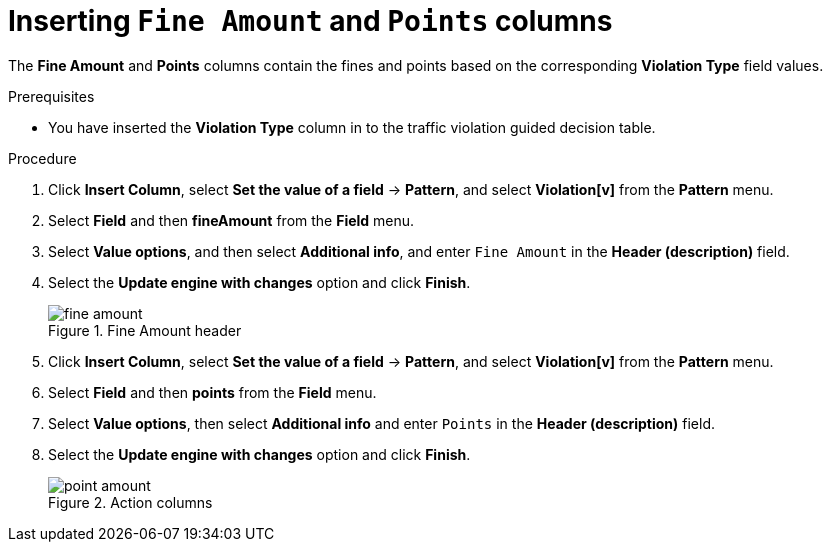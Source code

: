 [id='penalty-columns-proc']
= Inserting `Fine Amount` and `Points` columns

The *Fine Amount* and *Points* columns contain the fines and points based on the corresponding *Violation Type* field values.

.Prerequisites

* You have inserted the *Violation Type* column in to the traffic violation guided decision table.

.Procedure
. Click *Insert Column*, select *Set the value of a field* -> *Pattern*, and select *Violation[v]* from the *Pattern* menu.
. Select *Field* and then *fineAmount* from the *Field* menu.
. Select *Value options*, and then select *Additional info*, and enter `Fine Amount` in the *Header (description)* field.
. Select the *Update engine with changes* option and click *Finish*.
+

.Fine Amount header
image::getting-started/fine-amount.png[]
. Click *Insert Column*, select *Set the value of a field* -> *Pattern*, and select *Violation[v]* from the *Pattern* menu.
. Select *Field* and then *points* from the *Field* menu.
. Select *Value options*, then select *Additional info* and enter `Points` in the *Header (description)* field.
. Select the *Update engine with changes* option and click *Finish*.
+

.Action columns
image::getting-started/point-amount.png[]
